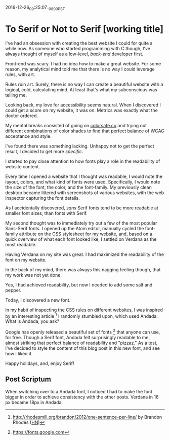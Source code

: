 #+STARTUP: showall

2016-12-26_00:25:07_-0800_PST
* To Serif or Not to Serif [working title]

I've had an obsession with creating the best website I could
for quite a while now.
As someone who started programming with C though,
I've always thought of myself as a low-level,
/back-end/ developer first.

Front-end was scary.
I had no idea how to make a great website.
For some reason,
my analytical mind told me that
there is no way I could leverage rules,
with art.

Rules ruin art.
Surely, there is no way
I can create a beautiful website
with a logical, cold, calculating mind.
At least that's what my subconscious was telling me.

Looking back,
my love for accessibility seems natural.
When I discovered I could get a score on my website,
it was on.
Metrics was exactly what the doctor ordered.

My mental breaks consisted of going on [[http://colorsafe.co][colorsafe.co]]
and trying out different combinations of color shades
to find that perfect balance of WCAG acceptance and style.

I've found there was something lacking.
Unhappy not to get the perfect result,
I decided to get more /specific/.

I started to pay close attention
to how fonts play a role
in the readability of website content.

Every time I opened a website that I thought was readable,
I would note the layout, colors, and what kind of fonts were used.
Specifically, I would note the size of the font, the color,
and the font-family.
My previously clean desktop became littered
with screenshots of various websites,
with the web inspector capturing the font details.

As I accidentally discovered,
/sans/ Serif fonts tend to be more readable at smaller font sizes,
than fonts with Serif.

My second thought was to immediately try out
a few of the most popular Sans-Serif fonts.
I opened up the Atom editor,
manually cycled the font-family attribute
on the CSS stylesheet for my website,
and, based on a quick overview
of what each font looked like,
I settled on Verdana as the most readable.

Having Verdana on my site was great.
I had maximized the readability
of the font on my website.

In the back of my mind,
there was always this nagging feeling though,
that my work was not yet done.

Yes, I had achieved readability,
but now I needed to add some salt and pepper.

Today, I discovered a new font.

In my habit of inspecting the CSS rules on different websites,
I was inspired by an interesting article [1]
I randomly stumbled upon,
which used Andada.
What is Andada, you ask?

Google has openly released
a beautiful set of fonts [2] that
anyone can use, for free.
Though a Serif font,
Andada felt surprisingly readable to me,
almost striking that perfect balance
of readability and "pizzaz."
As a test,
I've decided to style the content
of this blog post
in this new font,
and see how I liked it.

Happy holidays, and, enjoy Serif!

** Post Scriptum

When switching over
to a Andada font,
I noticed I had to make the font bigger
in order to achieve consistency
with the other posts.
Verdana in 16 px became 18px in Andada.

[1] http://rhodesmill.org/brandon/2012/one-sentence-per-line/ by
Brandon Rhodes ([[https://news.ycombinator.com/item?id%3D4642395][HN]])

[2] https://fonts.google.com
